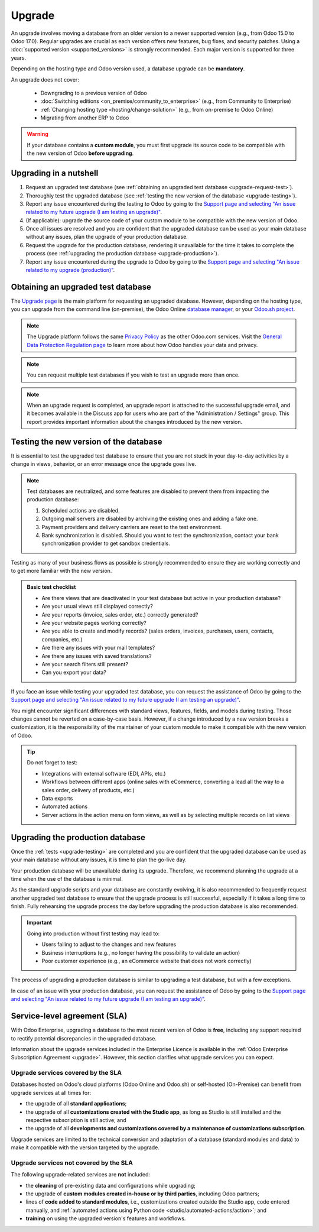 =======
Upgrade
=======

An upgrade involves moving a database from an older version to a newer supported version (e.g., from
Odoo 15.0 to Odoo 17.0). Regular upgrades are crucial as each version offers new features, bug
fixes, and security patches. Using a :doc:`supported version <supported_versions>` is strongly
recommended. Each major version is supported for three years.

Depending on the hosting type and Odoo version used, a database upgrade can be **mandatory**.

.. tabs::

   .. group-tab:: Odoo Online

      - If a database is on a **major version** (e.g., 15.0, 16.0, 17.0), an upgrade is mandatory
        every two years.
      - If a database is on a **minor version** (e.g., 17.1, 17.2, 17.4), an upgrade is mandatory
        a few weeks after the next version is released. Minor versions are usually released every
        three months.

   .. group-tab:: Odoo.sh

      After the initial three years of support, you will have another two years to complete the
      upgrade. You will be notified when an upgrade is required.

      .. image:: upgrade/odoo-sh-message.png
         :alt: The "unsupported version" popup on Odoo.sh.

   .. group-tab:: On-premise

      You can stay on the same version indefinitely, even if it is not recommended. Note that the
      smaller the version gap, the easier the upgrade should be.

.. spoiler:: Automatic upgrades: Odoo Online's Rolling Release process

   You will receive a notification in your database a few weeks before a mandatory upgrade will be
   automatically carried out. You are in control of the process as long as the deadline is not
   reached.

   .. image:: upgrade/rr-upgrade-message.png
      :alt: The upgrade message prompt on the top right of the database

   Concretely, Odoo’s Upgrade Team performs a silent test upgrade of every database that should be
   upgraded. If the test is successful and lasts less than 20 minutes, you can directly trigger the
   upgrade from the database. If the test fails, you can test an upgrade using the `database manager
   <https://www.odoo.com/my/databases>`_.

   When you are invited to upgrade, it is strongly recommended to :ref:`request an upgraded test
   database <upgrade-request-test>` first and spend time :ref:`testing <upgrade-testing>` it.

   An automatic upgrade to the next version will be triggered if no action is taken before the
   specified due date.

An upgrade does not cover:

  - Downgrading to a previous version of Odoo
  - :doc:`Switching editions <on_premise/community_to_enterprise>` (e.g., from Community to
    Enterprise)
  - :ref:`Changing hosting type <hosting/change-solution>` (e.g., from on-premise to Odoo Online)
  - Migrating from another ERP to Odoo

.. warning::
   If your database contains a **custom module**, you must first upgrade its source code to be
   compatible with the new version of Odoo **before upgrading**.

.. _upgrade-nutshell:

Upgrading in a nutshell
=======================

#. Request an upgraded test database (see :ref:`obtaining an upgraded test database
   <upgrade-request-test>`).

#. Thoroughly test the upgraded database (see :ref:`testing the new version of the database
   <upgrade-testing>`).

#. Report any issue encountered during the testing to Odoo by going to the `Support page and
   selecting "An issue related to my future upgrade (I am testing an upgrade)"
   <https://www.odoo.com/help?stage=migration>`_.

#. (If applicable): upgrade the source code of your custom module to be compatible with the new
   version of Odoo.

#. Once all issues are resolved and you are confident that the upgraded database can be used as
   your main database without any issues, plan the upgrade of your production database.

#. Request the upgrade for the production database, rendering it unavailable for the time it takes
   to complete the process (see :ref:`upgrading the production database <upgrade-production>`).

#. Report any issue encountered during the upgrade to Odoo by going to the `Support page and
   selecting "An issue related to my upgrade (production)"
   <https://www.odoo.com/help?stage=post_upgrade>`_.

.. _upgrade-request-test:

Obtaining an upgraded test database
===================================

The `Upgrade page <https://upgrade.odoo.com>`_ is the main platform for requesting an upgraded
database. However, depending on the hosting type, you can upgrade from the command line
(on-premise), the Odoo Online `database manager <https://www.odoo.com/my/databases>`_, or your
`Odoo.sh project <https://www.odoo.sh/project>`_.

.. note::
   The Upgrade platform follows the same `Privacy Policy <https://www.odoo.com/privacy>`_ as the
   other Odoo.com services. Visit the `General Data Protection Regulation page
   <https://www.odoo.com/gdpr>`_ to learn more about how Odoo handles your data and privacy.

.. tabs::

   .. group-tab:: Odoo Online

      Odoo Online databases can be manually upgraded via the `database manager
      <https://www.odoo.com/my/databases>`_.

      The database manager displays all databases associated with the user's account. Databases
      not on the most recent version of Odoo display an arrow in a circle icon next to their name,
      indicating that they can be upgraded.

      .. image:: upgrade/databases-page.png
         :alt: The database manager with an upgrade button next to the name of a database.

      Click the **arrow in a circle** icon to start the upgrade process. In the popup, fill in:

      - The **version** of Odoo you want to upgrade to, usually the latest version
      - The **email** address that should receive the link to the upgraded database
      - The :guilabel:`Purpose` of the upgrade, which is automatically set to :guilabel:`Test` for
        your first upgrade request

      .. image:: upgrade/upgrade-popup.png
         :alt: The "Upgrade your database" popup.

      The :guilabel:`Upgrade in progress` tag is displayed next to the database name until
      completion. Once the process succeeds, an email containing a link to the upgraded test
      database is sent to the address provided. The database can also be accessed from the database
      manager by clicking the dropdown arrow before the database name.

      .. image:: upgrade/access-upgraded-db.png
         :alt: Clicking the menu arrow displays the upgraded test database.

   .. group-tab:: Odoo.sh

      Odoo.sh is integrated with the upgrade platform to simplify the upgrade process.

      .. image:: upgrade/odoo-sh-staging.png
         :alt: Odoo.sh project and tabs

      The **latest production daily automatic backup** is then sent to the Upgrade platform.

      Once the upgrade platform is done upgrading the backup and uploading it on the branch, it is
      put in a **special mode**: each time a **commit is pushed** on the branch, a **restore
      operation** of the upgraded backup and an **update of all the custom modules** occur. This
      allows you to test your custom modules on a pristine copy of the upgraded database. The log
      file of the upgrade process can be found in your newly upgraded staging build by going to
      :file:`~/logs/upgrade.log`.

      .. note::
         In databases where custom modules are installed, their source code
         must be up-to-date with the target version of Odoo before the upgrade
         can be performed. If there are none, the "update on commit" mode is
         skipped, the upgraded database is built as soon as it is transferred from the upgrade
         platform, and the upgrade mode is exited.

   .. group-tab:: On-premise

      The standard upgrade process can be initiated by entering the following command line on the
      machine where the database is hosted:

      .. code-block:: console

         $ python <(curl -s https://upgrade.odoo.com/upgrade) test -d <your db name> -t <target version>

      The following command can be used to display the general help and the main commands:

      .. code-block:: console

         $ python <(curl -s https://upgrade.odoo.com/upgrade) --help

      An upgraded test database can also be requested via the `Upgrade page
      <https://upgrade.odoo.com>`_.

      .. note::
         - For security reasons, only the person who submitted the upgrade request can download it.
         - For storage reasons, the database's copy is submitted without a filestore to the upgrade
           server. Therefore, the upgraded database does not contain the production filestore.
         - Before restoring the upgraded database, its filestore must be merged with the production
           filestore to be able to perform tests in the same conditions as it would be in the new
           version.
         - The upgraded database contains:

           - A `dump.sql` file containing the upgraded database
           - A `filestore` folder containing files extracted from in-database records into
             attachments (if there are any) and new standard Odoo files from the targeted Odoo
             version (e.g., new images, icons, payment provider's logos, etc.).
             This is the folder that should be merged with the production filestore
             in order to get the full upgraded filestore.

.. note::
   You can request multiple test databases if you wish to test an upgrade more than once.

.. note::
   When an upgrade request is completed, an upgrade report is attached to the successful upgrade
   email, and it becomes available in the Discuss app for users who are part of the "Administration
   / Settings" group. This report provides important information about the changes introduced by
   the new version.

.. _upgrade-testing:

Testing the new version of the database
=======================================

It is essential to test the upgraded test database to ensure that you are not stuck in your
day-to-day activities by a change in views, behavior, or an error message once the upgrade goes
live.

.. note::
   Test databases are neutralized, and some features are disabled to prevent them from impacting the
   production database:

   #. Scheduled actions are disabled.
   #. Outgoing mail servers are disabled by archiving the existing ones and adding a fake one.
   #. Payment providers and delivery carriers are reset to the test environment.
   #. Bank synchronization is disabled. Should you want to test the synchronization, contact your
      bank synchronization provider to get sandbox credentials.

Testing as many of your business flows as possible is strongly recommended to ensure they are
working correctly and to get more familiar with the new version.

.. admonition:: Basic test checklist

   - Are there views that are deactivated in your test database but active in your production
     database?
   - Are your usual views still displayed correctly?
   - Are your reports (invoice, sales order, etc.) correctly generated?
   - Are your website pages working correctly?
   - Are you able to create and modify records? (sales orders, invoices, purchases, users, contacts,
     companies, etc.)
   - Are there any issues with your mail templates?
   - Are there any issues with saved translations?
   - Are your search filters still present?
   - Can you export your data?

.. spoiler:: Example of end-to-end testing

   - Checking a random product in your product catalog and comparing its test and production data to
     verify everything is the same (product category, selling price, cost price, vendor, accounts,
     routes, etc.).
   - Buying this product (Purchase app).
   - Confirming the reception of this product (Inventory app).
   - Checking if the route to receive this product is the same in your production database
     (Inventory app).
   - Selling this product (Sales app) to a random customer.
   - Opening your customer database (Contacts app), selecting a customer (or company), and checking
     its data.
   - Shipping this product (Inventory app).
   - Checking if the route to ship this product is the same as in your production database
     (Inventory app).
   - Validating a customer invoice (Invoicing or Accounting app).
   - Crediting the invoice (issuing a credit note) and checking if it behaves as in your production
     database.
   - Checking your reports' results (Accounting app).
   - Randomly checking your taxes, currencies, bank accounts, and fiscal year (Accounting app).
   - Making an online order (Website apps) from the product selection in your shop until the
     checkout process and checking if everything behaves as in your production database.

   This list is **not** exhaustive. Extend the example to your other apps based on your use of Odoo.

If you face an issue while testing your upgraded test database, you can request the assistance of
Odoo by going to the `Support page and selecting "An issue related to my future upgrade (I am
testing an upgrade)" <https://www.odoo.com/help?stage=migration>`_.

You might encounter significant differences with standard views, features, fields, and models during
testing. Those changes cannot be reverted on a case-by-case basis. However, if a change introduced
by a new version breaks a customization, it is the responsibility of the maintainer of your custom
module to make it compatible with the new version of Odoo.

.. tip::
   Do not forget to test:

   - Integrations with external software (EDI, APIs, etc.)
   - Workflows between different apps (online sales with eCommerce, converting a lead all the way to
     a sales order, delivery of products, etc.)
   - Data exports
   - Automated actions
   - Server actions in the action menu on form views, as well as by selecting multiple records on
     list views

.. _upgrade-production:

Upgrading the production database
=================================

Once the :ref:`tests <upgrade-testing>` are completed and you are confident that the upgraded
database can be used as your main database without any issues, it is time to plan the go-live day.

Your production database will be unavailable during its upgrade. Therefore, we recommend planning
the upgrade at a time when the use of the database is minimal.

As the standard upgrade scripts and your database are constantly evolving, it is also recommended
to frequently request another upgraded test database to ensure that the upgrade process is
still successful, especially if it takes a long time to finish. Fully rehearsing the upgrade
process the day before upgrading the production database is also recommended.

.. important::
   Going into production without first testing may lead to:

   - Users failing to adjust to the changes and new features
   - Business interruptions (e.g., no longer having the possibility to validate an action)
   - Poor customer experience (e.g., an eCommerce website that does not work correctly)

The process of upgrading a production database is similar to upgrading a test database, but with a
few exceptions.

.. tabs::

   .. group-tab:: Odoo Online

      The process is similar to :ref:`obtaining an upgraded test database
      <upgrade-request-test>`, except for the purpose option, which must be set to
      :guilabel:`Production` instead of :guilabel:`Test`.

      .. warning::
         Once the upgrade is requested, the database will be unavailable until the upgrade is
         finished. Once the process is completed, it is impossible to revert to the previous
         version.

   .. group-tab:: Odoo.sh

      The process is similar to :ref:`obtaining an upgraded test database <upgrade-request-test>` on
      the :guilabel:`Production` branch.

      .. image:: upgrade/odoo-sh-prod.png
         :alt: View from the upgrade tab

      The process is **triggered as soon as a new commit is made** on the branch. This
      allows the upgrade process to be synchronized with the deployment of the custom modules'
      upgraded source code.
      If there are no custom modules, the upgrade process is triggered immediately.

      .. important::
         The database is unavailable throughout the process. If anything goes wrong, the platform
         automatically reverts the upgrade, as it would be for a regular update. In case of success,
         a backup of the database before the upgrade is created.

      The update of your custom modules must be successful to complete the entire upgrade process.
      Make sure the status of your staging upgrade is :guilabel:`successful` before trying it in
      production.

   .. group-tab:: On-premise

      The command to upgrade a database to production is similar to the one of upgrading a test
      database except for the argument `test`, which must be replaced by `production`:

      .. code-block:: console

         $ python <(curl -s https://upgrade.odoo.com/upgrade) production -d <your db name> -t <target version>

      An upgraded production database can also be requested via the `Upgrade page
      <https://upgrade.odoo.com>`_.

      Once the database is uploaded, any modification to your production database will **not** be
      present on your upgraded database. This is why we recommend not using it during the upgrade
      process.

      .. important::
         When requesting an upgraded database for production purposes, the copy is submitted without
         a filestore. Therefore, the upgraded database filestore must be merged with the production
         filestore before deploying the new version.

In case of an issue with your production database, you can request the assistance of Odoo by going
to the `Support page and selecting "An issue related to my future upgrade (I am testing an upgrade)"
<https://www.odoo.com/help?stage=migration>`_.

.. _upgrade-sla:

Service-level agreement (SLA)
=============================

With Odoo Enterprise, upgrading a database to the most recent version of Odoo is **free**, including
any support required to rectify potential discrepancies in the upgraded database.

Information about the upgrade services included in the Enterprise Licence is available in the
:ref:`Odoo Enterprise Subscription Agreement <upgrade>`. However, this section clarifies what
upgrade services you can expect.

.. _upgrade-sla-covered:

Upgrade services covered by the SLA
-----------------------------------

Databases hosted on Odoo's cloud platforms (Odoo Online and Odoo.sh) or self-hosted (On-Premise) can
benefit from upgrade services at all times for:

- the upgrade of all **standard applications**;
- the upgrade of all **customizations created with the Studio app**, as long as Studio is still
  installed and the respective subscription is still active; and
- the upgrade of all **developments and customizations covered by a maintenance of customizations
  subscription**.

Upgrade services are limited to the technical conversion and adaptation of a database (standard
modules and data) to make it compatible with the version targeted by the upgrade.

.. _upgrade-sla-not-covered:

Upgrade services not covered by the SLA
---------------------------------------

The following upgrade-related services are **not** included:

- the **cleaning** of pre-existing data and configurations while upgrading;
- the upgrade of **custom modules created in-house or by third parties**, including Odoo partners;
- lines of **code added to standard modules**, i.e., customizations created outside the Studio app,
  code entered manually, and :ref:`automated actions using Python code
  <studio/automated-actions/action>`; and
- **training** on using the upgraded version's features and workflows.

.. seealso::
   - :doc:`Odoo.sh documentation <odoo_sh>`
   - :doc:`Supported Odoo versions <supported_versions>`

